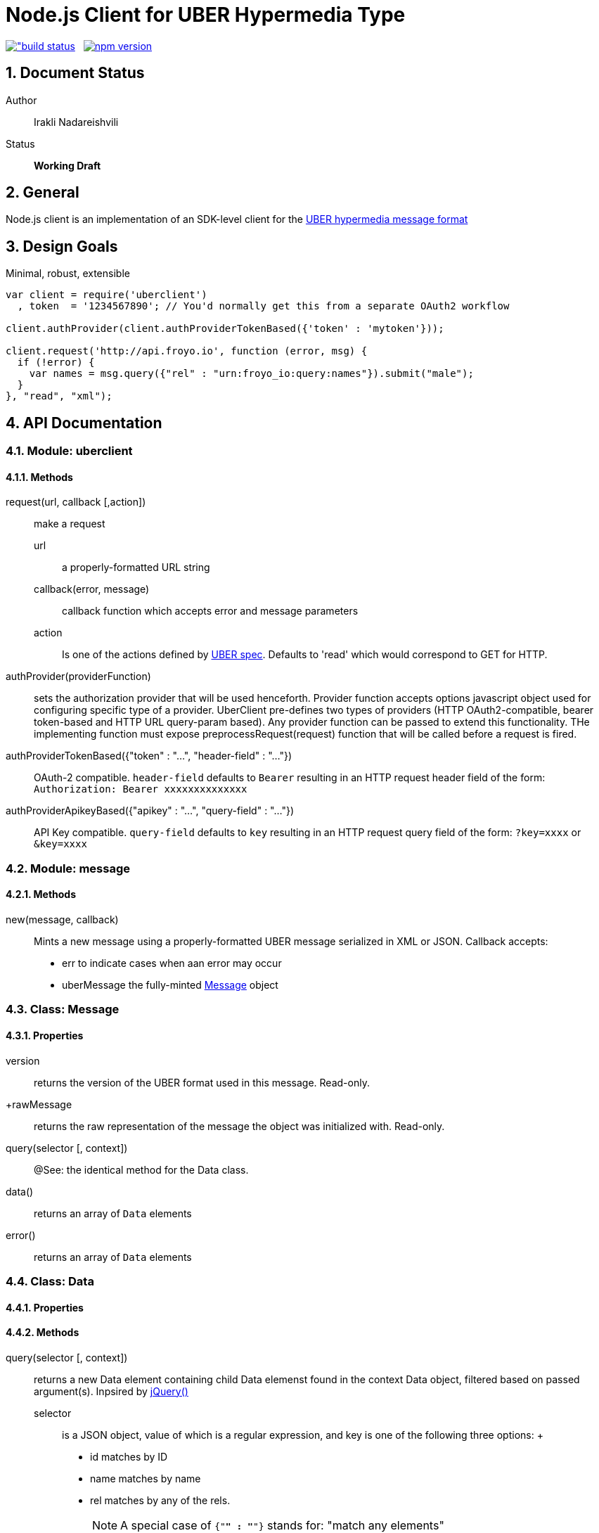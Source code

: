 = Node.js Client for UBER Hypermedia Type

link:https://travis-ci.org/inadarei/uber.client.js[image:https://travis-ci.org/inadarei/uber.client.js.svg?branch=master[alt="build status]] &nbsp;
link:https://www.npmjs.org/package/uberclient[image:https://img.shields.io/npm/v/uberclient.svg[alt="npm version"]]

:toc:
:numbered:

== Document Status
Author::
  Irakli Nadareishvili
Status::
  *[white red-background]#Working Draft#*

////
  *[white blue-background]#Release Candidate#*
  *[white green-background]#Released#*
////

////
Last Updated::
  {docdate}
////

== General
Node.js client is an implementation of an SDK-level client for the http://uberhypermedia.org[UBER hypermedia message format]

== Design Goals
Minimal, robust, extensible

[source,javascript]
----
var client = require('uberclient')
  , token  = '1234567890'; // You'd normally get this from a separate OAuth2 workflow

client.authProvider(client.authProviderTokenBased({'token' : 'mytoken'}));

client.request('http://api.froyo.io', function (error, msg) {
  if (!error) {
    var names = msg.query({"rel" : "urn:froyo_io:query:names"}).submit("male");
  }
}, "read", "xml");
----

== API Documentation

=== Module: uberclient

==== Methods

request(url, callback [,action])::
  make a request
  
  +url+;;
    a properly-formatted URL string
    
  +callback(error, message)+;;
    callback function which accepts error and message parameters
  
  +action+;; 
    Is one of the actions defined by http://uberhypermedia[UBER spec]. Defaults to 'read' which would correspond to GET for HTTP.
  
authProvider(providerFunction)::
  sets the authorization provider that will be used henceforth. Provider function accepts +options+ javascript object used 
  for configuring specific type of a provider. UberClient pre-defines two types of providers (HTTP OAuth2-compatible, 
  bearer token-based and HTTP URL query-param based). Any provider function can be passed to extend this functionality. THe 
  implementing function must expose preprocessRequest(request) function that will be called before a request is fired.
  
authProviderTokenBased({"token" : "...", "header-field" : "..."})::
   OAuth-2 compatible. `header-field` defaults to `Bearer` resulting in an HTTP request header field of the form: `Authorization: Bearer xxxxxxxxxxxxxx`
  

authProviderApikeyBased({"apikey" : "...", "query-field" : "..."})::
   API Key compatible. `query-field` defaults to `key` resulting in an HTTP request query field of the form: `?key=xxxx` or `&key=xxxx`
  
=== Module: message
==== Methods

new(message, callback)::
  Mints a new message using a properly-formatted UBER message serialized in XML or JSON.
  Callback accepts:
  - +err+ to indicate cases when aan error may occur
  - +uberMessage+ the fully-minted <<anchor-Message,Message>> object

[[anchor-Message]]
=== Class: Message

==== Properties

+version+::
  returns the version of the UBER format used in this message. Read-only.
+rawMessage::
  returns the raw representation of the message the object was initialized with. Read-only.

query(selector [, context])::
  @See: the identical method for the Data class.

data()::
  returns an array of `Data` elements
  
error()::
  returns an array of `Data` elements

=== Class: Data

==== Properties

==== Methods

query(selector [, context])::
returns a new Data element containing child Data elemenst found in the context Data object, filtered based on passed argument(s). 
Inpsired by http://api.jquery.com/jQuery/[jQuery()]

    +selector+;;
      is a JSON object, value of which is a regular expression, and key is one of the following three options:
      +
      - +id+ matches by ID
      - +name+ matches by name
      - +rel+ matches by any of the rels. 
+     
[NOTE]
A special case of `{"*" : "*"}` stands for: "match any elements"
+
.Example
[source,javascript]
----
var locationdata = data.query({"rel" : "loc+*"}).query({"name" : "eiffel"});
----
    +context+;;
      can have one of two values:
      - 'children' (default)
      - 'first-child'
      - 'last-child'
      - 'depth-n' where n is a number 1-10 (infinite depth is prohibited)

follow(callback)::
follow a URL in the data element if the field is defined. Callback accepts `error` and `message` params.

submit(callback)::
construct a templated request if URL and Model are defined and submit data. Callback accepts `error` and `message` params.

=== Class: LinkRelation [TBD]

==== Properties

1. name

==== Methods

1. isURL() - is link relation name a proper URL?
2. resolve() - resolve the link relation, if it is a proper URL
